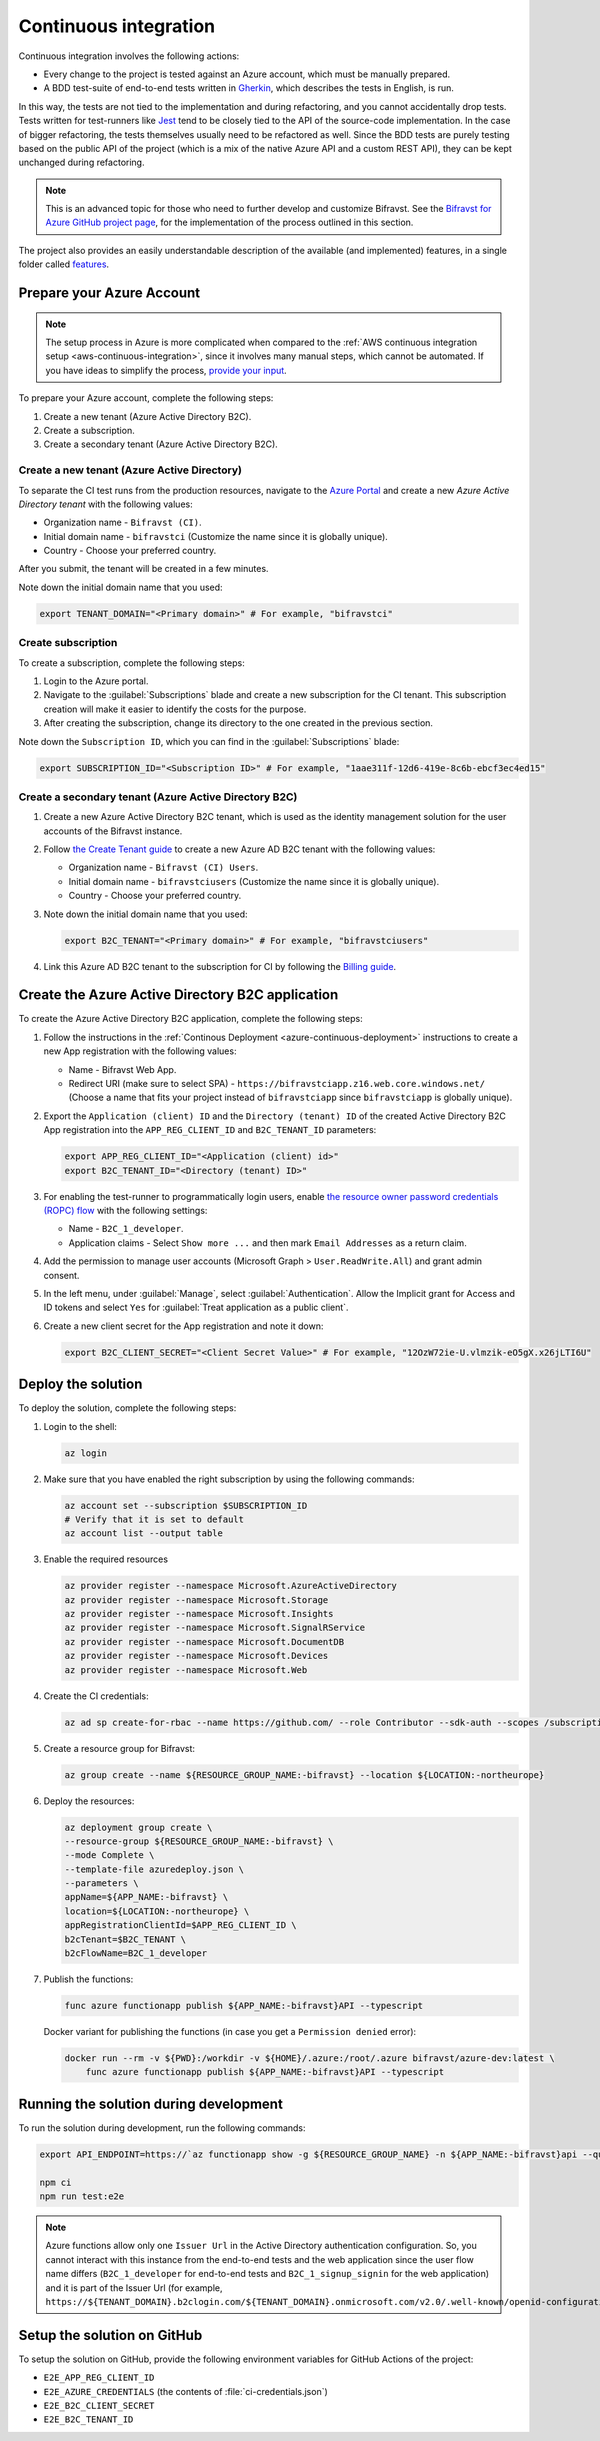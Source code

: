 .. _azure-continuous-integration:

Continuous integration
######################

Continuous integration involves the following actions:

* Every change to the project is tested against an Azure account, which must be manually prepared.
* A BDD test-suite of end-to-end tests written in `Gherkin <https://cucumber.io/docs/gherkin/>`_, which describes the tests in English, is run.

In this way, the tests are not tied to the implementation and during refactoring, and you cannot accidentally drop tests.
Tests written for test-runners like `Jest <https://jestjs.io/>`_ tend to be closely tied to the API of the source-code implementation.
In the case of bigger refactoring, the tests themselves usually need to be refactored as well.
Since the BDD tests are purely testing based on the public API of the project (which is a mix of the native Azure API and a custom REST API), they can be kept unchanged during refactoring.

.. note::

    This is an advanced topic for those who need to further develop and customize Bifravst.
    See the `Bifravst for Azure GitHub project page <https://github.com/bifravst/azure/>`_, for the implementation of the process outlined in this section.

The project also provides an easily understandable description of the available (and implemented) features, in a single folder called  `features <https://github.com/bifravst/azure/tree/saga/features>`_.

Prepare your Azure Account
**************************

.. note::

   The setup process in Azure is more complicated when compared to the :ref:`AWS continuous integration setup <aws-continuous-integration>`, since it involves many manual steps, which cannot be automated.
   If you have ideas to simplify the process, `provide your input <https://github.com/bifravst/azure/issues/1>`_.

To prepare your Azure account, complete the following steps:

1. Create a new tenant (Azure Active Directory B2C).
#. Create a subscription.
#. Create a secondary tenant (Azure Active Directory B2C).

Create a new tenant (Azure Active Directory)
============================================

To separate the CI test runs from the production resources, navigate to the `Azure Portal <https://portal.azure.com/>`_ and create a new *Azure Active Directory tenant* with the following values:

* Organization name - ``Bifravst (CI)``.
* Initial domain name - ``bifravstci`` (Customize the name since it is globally unique).
* Country - Choose your preferred country.

After you submit, the tenant will be created in a few minutes.

Note down the initial domain name that you used:

.. code-block:: bash

   export TENANT_DOMAIN="<Primary domain>" # For example, "bifravstci"

Create subscription
===================

To create a subscription, complete the following steps:

1. Login to the Azure portal.
 
#. Navigate to the :guilabel:`Subscriptions` blade and create a new subscription for the CI tenant. This subscription creation will make it easier to identify the costs for the purpose.

#. After creating the subscription, change its directory to the one created in the previous section.

Note down the ``Subscription ID``, which you can find in the :guilabel:`Subscriptions` blade:

.. code-block:: bash

   export SUBSCRIPTION_ID="<Subscription ID>" # For example, "1aae311f-12d6-419e-8c6b-ebcf3ec4ed15"

Create a secondary tenant (Azure Active Directory B2C)
======================================================

1. Create a new Azure Active Directory B2C tenant, which is used as the identity management solution for the user accounts of the Bifravst instance.

#. Follow `the Create Tenant guide <https://docs.microsoft.com/en-us/azure/active-directory-b2c/tutorial-create-tenant>`_ to create a new Azure AD B2C tenant with the following values:

   * Organization name - ``Bifravst (CI) Users``.
   * Initial domain name - ``bifravstciusers`` (Customize the name since it is globally unique).
   * Country - Choose your preferred country.

#. Note down the initial domain name that you used:

   .. code-block:: bash

      export B2C_TENANT="<Primary domain>" # For example, "bifravstciusers"

#. Link this Azure AD B2C tenant to the subscription for CI by following the `Billing guide <https://docs.microsoft.com/en-us/azure/active-directory-b2c/billing#link-an-azure-ad-b2c-tenant-to-a-subscription>`_.

Create the Azure Active Directory B2C application
*************************************************

To create the Azure Active Directory B2C application, complete the following steps:

1. Follow the instructions in the :ref:`Continous Deployment <azure-continuous-deployment>` instructions to create a new App registration with the following values:

   * Name - Bifravst Web App.
   * Redirect URI (make sure to select SPA) - ``https://bifravstciapp.z16.web.core.windows.net/`` (Choose a name that fits your project instead of ``bifravstciapp`` since ``bifravstciapp`` is globally unique).

#. Export the ``Application (client) ID`` and the ``Directory (tenant) ID`` of the created Active Directory B2C App registration into the ``APP_REG_CLIENT_ID`` and ``B2C_TENANT_ID`` parameters:

   .. code-block:: bash

      export APP_REG_CLIENT_ID="<Application (client) id>"
      export B2C_TENANT_ID="<Directory (tenant) ID>"

#. For enabling the test-runner to programmatically login users, enable `the resource owner password credentials (ROPC) flow <https://docs.microsoft.com/EN-US/azure/active-directory-b2c/configure-ropc?tabs=app-reg-ga>`_ with the following settings:

   * Name - ``B2C_1_developer``.
   * Application claims - Select ``Show more ...`` and then mark ``Email Addresses`` as a return claim.

#. Add the permission to manage user accounts (Microsoft Graph > ``User.ReadWrite.All``) and grant admin consent.

#. In the left menu, under :guilabel:`Manage`, select :guilabel:`Authentication`. Allow the Implicit grant for Access and ID tokens and select ``Yes`` for :guilabel:`Treat application as a public client`.

#. Create a new client secret for the App registration and note it down:

   .. code-block:: bash

       export B2C_CLIENT_SECRET="<Client Secret Value>" # For example, "12OzW72ie-U.vlmzik-eO5gX.x26jLTI6U"

Deploy the solution
*******************

To deploy the solution, complete the following steps:

1. Login to the shell:

   .. code-block:: bash

       az login

#. Make sure that you have enabled the right subscription by using the following commands:

   .. code-block:: bash

       az account set --subscription $SUBSCRIPTION_ID 
       # Verify that it is set to default
       az account list --output table

#. Enable the required resources

   .. code-block:: bash

       az provider register --namespace Microsoft.AzureActiveDirectory
       az provider register --namespace Microsoft.Storage
       az provider register --namespace Microsoft.Insights
       az provider register --namespace Microsoft.SignalRService
       az provider register --namespace Microsoft.DocumentDB
       az provider register --namespace Microsoft.Devices
       az provider register --namespace Microsoft.Web

#. Create the CI credentials:

   .. code-block:: bash

       az ad sp create-for-rbac --name https://github.com/ --role Contributor --sdk-auth --scopes /subscriptions/${SUBSCRIPTION_ID} > ci-credentials.json

#. Create a resource group for Bifravst:

   .. code-block:: bash

       az group create --name ${RESOURCE_GROUP_NAME:-bifravst} --location ${LOCATION:-northeurope}

#. Deploy the resources:

   .. code-block:: bash

       az deployment group create \
       --resource-group ${RESOURCE_GROUP_NAME:-bifravst} \
       --mode Complete \
       --template-file azuredeploy.json \
       --parameters \
       appName=${APP_NAME:-bifravst} \
       location=${LOCATION:-northeurope} \
       appRegistrationClientId=$APP_REG_CLIENT_ID \
       b2cTenant=$B2C_TENANT \
       b2cFlowName=B2C_1_developer

#. Publish the functions:

   .. code-block:: bash

       func azure functionapp publish ${APP_NAME:-bifravst}API --typescript

   Docker variant for publishing the functions (in case you get a ``Permission denied`` error):

   .. code-block:: bash

       docker run --rm -v ${PWD}:/workdir -v ${HOME}/.azure:/root/.azure bifravst/azure-dev:latest \
           func azure functionapp publish ${APP_NAME:-bifravst}API --typescript

Running the solution during development
***************************************

To run the solution during development, run the following commands:

.. code-block:: bash

      export API_ENDPOINT=https://`az functionapp show -g ${RESOURCE_GROUP_NAME} -n ${APP_NAME:-bifravst}api --query 'defaultHostName' --output tsv | tr -d '\n'`/

      npm ci
      npm run test:e2e

.. note::

   Azure functions allow only one ``Issuer Url`` in the Active Directory authentication configuration. So, you cannot interact with this instance from the end-to-end tests and the web application since the user flow name differs (``B2C_1_developer`` for end-to-end tests and ``B2C_1_signup_signin`` for the web application) and it is part of the Issuer Url (for example, ``https://${TENANT_DOMAIN}.b2clogin.com/${TENANT_DOMAIN}.onmicrosoft.com/v2.0/.well-known/openid-configuration?p=B2C_1_developer``).

Setup the solution on GitHub
****************************

To setup the solution on GitHub, provide the following environment variables for GitHub Actions of the project:

*  ``E2E_APP_REG_CLIENT_ID``
*  ``E2E_AZURE_CREDENTIALS`` (the contents of :file:`ci-credentials.json`)
*  ``E2E_B2C_CLIENT_SECRET``
*  ``E2E_B2C_TENANT_ID``
